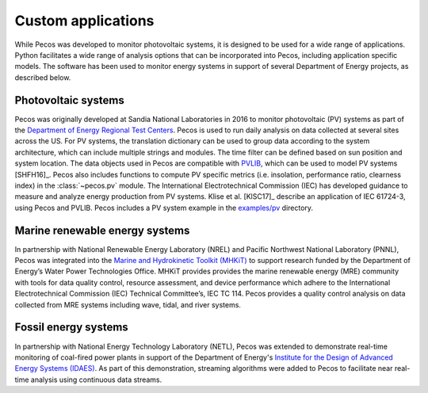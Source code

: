 Custom applications
====================

While Pecos was developed to monitor photovoltaic systems, it is designed to be used for a wide range of applications. Python facilitates a wide range of analysis options that can be incorporated into Pecos, including application specific models.  The software has been used to monitor energy systems in support of several Department of Energy projects, as described below.

Photovoltaic systems
---------------------

Pecos was originally developed at Sandia National Laboratories in 2016 to monitor photovoltaic (PV) systems as part of the 
`Department of Energy Regional Test Centers <https://www.energy.gov/eere/solar/regional-test-centers-solar-technologies>`_.
Pecos is used to run daily analysis on data collected at several sites across the US.
For PV systems, the translation dictionary can be used to group data
according to the system architecture, which can include multiple strings and modules.
The time filter can be defined based on sun position and system location.
The data objects used in Pecos are compatible with `PVLIB <http://pvlib-python.readthedocs.io/>`_, which can be used to model PV 
systems [SHFH16]_.
Pecos also includes functions to compute PV specific metrics (i.e. insolation, 
performance ratio, clearness index) in the :class:`~pecos.pv` module.
The International Electrotechnical Commission (IEC) has developed guidance to measure 
and analyze energy production from PV systems. 
Klise et al. [KlSC17]_ describe an application of IEC 61724-3, using 
Pecos and PVLIB.
Pecos includes a PV system example in the `examples/pv <https://github.com/sandialabs/pecos/tree/master/examples/pv>`_ directory.  

Marine renewable energy systems
--------------------------------

In partnership with National Renewable Energy Laboratory (NREL) and Pacific Northwest National Laboratory (PNNL), Pecos was integrated into the `Marine and Hydrokinetic Toolkit (MHKiT) <https://mhkit-code-hub.github.io/MHKiT/>`_ to support research funded by the Department of Energy’s Water Power Technologies Office.  MHKiT provides provides the marine renewable energy (MRE) community with tools for data quality control, resource assessment, and device performance which adhere to the International Electrotechnical Commission (IEC) Technical Committee’s, IEC TC 114. Pecos provides a quality control analysis on data collected from
MRE systems including wave, tidal, and river systems.  

Fossil energy systems 
-----------------------

In partnership with National Energy Technology Laboratory (NETL), Pecos was extended to demonstrate real-time monitoring of coal-fired power plants in support of the Department of Energy's `Institute for the Design of Advanced Energy Systems (IDAES) <https://idaes.org/>`_.
As part of this demonstration, streaming algorithms were added to Pecos to facilitate near real-time analysis using continuous data streams. 


